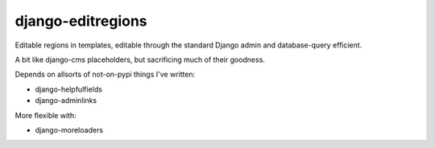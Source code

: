 django-editregions
==================

Editable regions in templates, editable through the standard Django
admin and database-query efficient.

A bit like django-cms placeholders, but sacrificing much of their
goodness.

Depends on allsorts of not-on-pypi things I've written:

* django-helpfulfields
* django-adminlinks

More flexible with:

* django-moreloaders

